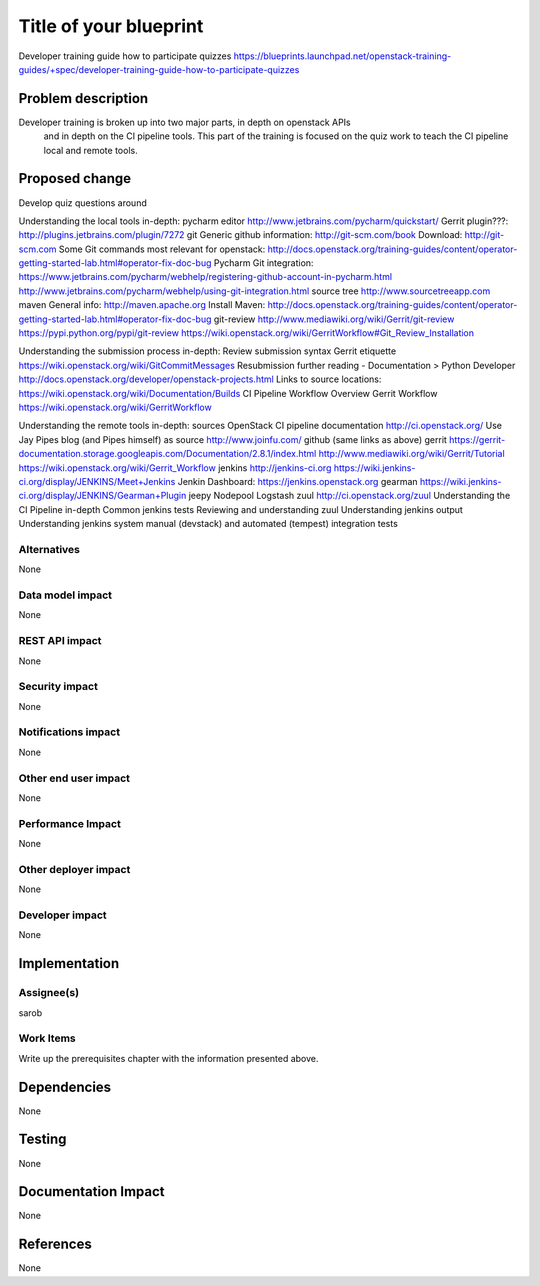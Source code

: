 ..
 This work is licensed under a Creative Commons Attribution 3.0 Unported
 License.

 http://creativecommons.org/licenses/by/3.0/legalcode

==========================================
Title of your blueprint
==========================================
Developer training guide how to participate quizzes
https://blueprints.launchpad.net/openstack-training-guides/+spec/developer-training-guide-how-to-participate-quizzes

Problem description
===================
Developer training is broken up into two major parts, in depth on openstack APIs
 and in depth on the CI pipeline tools. This part of the training is focused on
 the quiz work to teach the CI pipeline local and remote tools.

Proposed change
===============
Develop quiz questions around

Understanding the local tools in-depth:
pycharm editor
http://www.jetbrains.com/pycharm/quickstart/
Gerrit plugin???:
http://plugins.jetbrains.com/plugin/7272
git
Generic github information:
http://git-scm.com/book
Download:
http://git-scm.com
Some Git commands most relevant for openstack:
http://docs.openstack.org/training-guides/content/operator-getting-started-lab.html#operator-fix-doc-bug
Pycharm Git integration:
https://www.jetbrains.com/pycharm/webhelp/registering-github-account-in-pycharm.html
http://www.jetbrains.com/pycharm/webhelp/using-git-integration.html
source tree
http://www.sourcetreeapp.com
maven
General info:
http://maven.apache.org
Install Maven:
http://docs.openstack.org/training-guides/content/operator-getting-started-lab.html#operator-fix-doc-bug
git-review
http://www.mediawiki.org/wiki/Gerrit/git-review
https://pypi.python.org/pypi/git-review
https://wiki.openstack.org/wiki/GerritWorkflow#Git_Review_Installation

Understanding the submission process in-depth:
Review submission syntax
Gerrit etiquette
https://wiki.openstack.org/wiki/GitCommitMessages
Resubmission
further reading - Documentation > Python Developer
http://docs.openstack.org/developer/openstack-projects.html
Links to source locations:
https://wiki.openstack.org/wiki/Documentation/Builds
CI Pipeline Workflow Overview
Gerrit Workflow
https://wiki.openstack.org/wiki/GerritWorkflow

Understanding the remote tools in-depth:
sources
OpenStack CI pipeline documentation http://ci.openstack.org/
Use Jay Pipes blog (and Pipes himself) as source http://www.joinfu.com/
github (same links as above)
gerrit
https://gerrit-documentation.storage.googleapis.com/Documentation/2.8.1/index.html
http://www.mediawiki.org/wiki/Gerrit/Tutorial
https://wiki.openstack.org/wiki/Gerrit_Workflow
jenkins
http://jenkins-ci.org
https://wiki.jenkins-ci.org/display/JENKINS/Meet+Jenkins
Jenkin Dashboard:
https://jenkins.openstack.org
gearman
https://wiki.jenkins-ci.org/display/JENKINS/Gearman+Plugin
jeepy
Nodepool
Logstash
zuul
http://ci.openstack.org/zuul
Understanding the CI Pipeline in-depth
Common jenkins tests
Reviewing and understanding zuul
Understanding jenkins output
Understanding jenkins system manual (devstack) and automated (tempest)
integration tests


Alternatives
------------
None

Data model impact
-----------------
None

REST API impact
---------------
None

Security impact
---------------
None

Notifications impact
--------------------
None

Other end user impact
---------------------
None

Performance Impact
------------------
None

Other deployer impact
---------------------
None

Developer impact
----------------
None

Implementation
==============

Assignee(s)
-----------
sarob

Work Items
----------
Write up the prerequisites chapter with the information presented above.

Dependencies
============
None

Testing
=======
None

Documentation Impact
====================
None

References
==========
None


